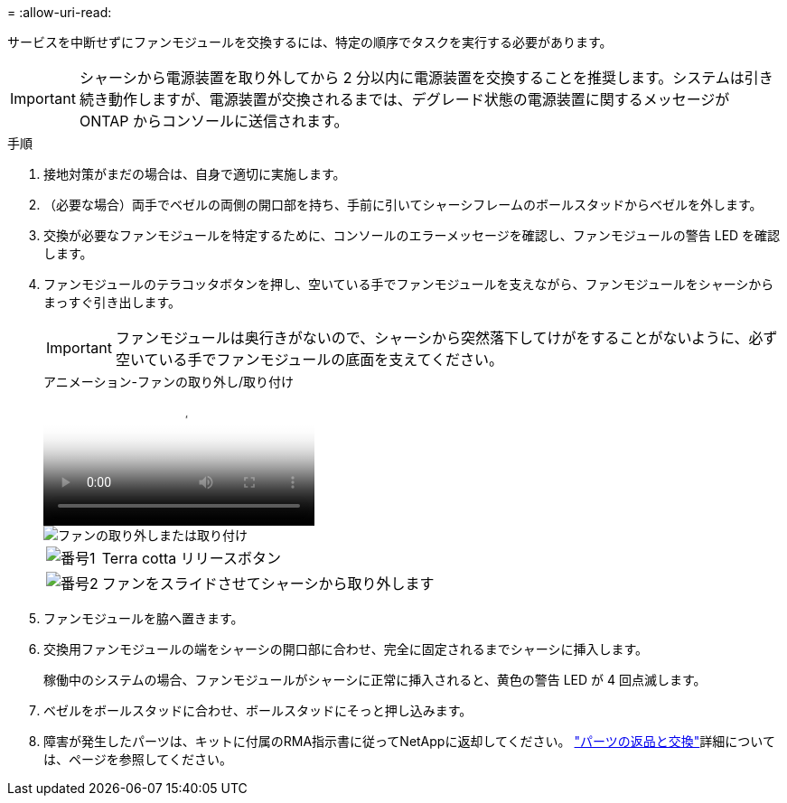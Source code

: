 = 
:allow-uri-read: 


サービスを中断せずにファンモジュールを交換するには、特定の順序でタスクを実行する必要があります。


IMPORTANT: シャーシから電源装置を取り外してから 2 分以内に電源装置を交換することを推奨します。システムは引き続き動作しますが、電源装置が交換されるまでは、デグレード状態の電源装置に関するメッセージが ONTAP からコンソールに送信されます。

.手順
. 接地対策がまだの場合は、自身で適切に実施します。
. （必要な場合）両手でベゼルの両側の開口部を持ち、手前に引いてシャーシフレームのボールスタッドからベゼルを外します。
. 交換が必要なファンモジュールを特定するために、コンソールのエラーメッセージを確認し、ファンモジュールの警告 LED を確認します。
. ファンモジュールのテラコッタボタンを押し、空いている手でファンモジュールを支えながら、ファンモジュールをシャーシからまっすぐ引き出します。
+

IMPORTANT: ファンモジュールは奥行きがないので、シャーシから突然落下してけがをすることがないように、必ず空いている手でファンモジュールの底面を支えてください。

+
.アニメーション-ファンの取り外し/取り付け
video::3c3c8d93-b48e-4554-87c8-adf9016af819[panopto]
+
image::../media/drw_a900_remove_install_fan.png[ファンの取り外しまたは取り付け]

+
[cols="10,90"]
|===


 a| 
image:../media/legend_icon_01.png["番号1"]
 a| 
Terra cotta リリースボタン



 a| 
image:../media/legend_icon_02.png["番号2"]
 a| 
ファンをスライドさせてシャーシから取り外します

|===
. ファンモジュールを脇へ置きます。
. 交換用ファンモジュールの端をシャーシの開口部に合わせ、完全に固定されるまでシャーシに挿入します。
+
稼働中のシステムの場合、ファンモジュールがシャーシに正常に挿入されると、黄色の警告 LED が 4 回点滅します。

. ベゼルをボールスタッドに合わせ、ボールスタッドにそっと押し込みます。
. 障害が発生したパーツは、キットに付属のRMA指示書に従ってNetAppに返却してください。 https://mysupport.netapp.com/site/info/rma["パーツの返品と交換"^]詳細については、ページを参照してください。

